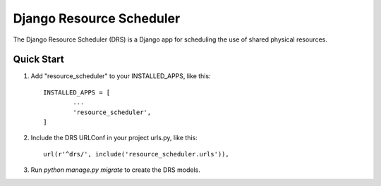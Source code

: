 =========================
Django Resource Scheduler
=========================

The Django Resource Scheduler (DRS) is a Django app for scheduling the
use of shared physical resources.

Quick Start
-----------
1. Add "resource_scheduler" to your INSTALLED_APPS, like this::
	
	INSTALLED_APPS = [
		...
		'resource_scheduler',
	]

2. Include the DRS URLConf in your project urls.py, like this::

	url(r'^drs/', include('resource_scheduler.urls')),

3. Run `python manage.py migrate` to create the DRS models.
